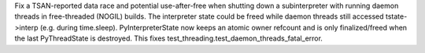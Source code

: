 Fix a TSAN-reported data race and potential use-after-free when shutting
down a subinterpreter with running daemon threads in free-threaded (NOGIL)
builds. The interpreter state could be freed while daemon threads still
accessed tstate->interp (e.g. during time.sleep). PyInterpreterState now
keeps an atomic owner refcount and is only finalized/freed when the last
PyThreadState is destroyed. This fixes
test_threading.test_daemon_threads_fatal_error.
